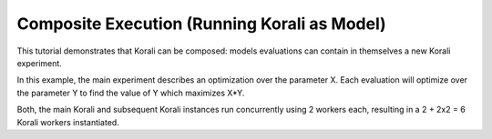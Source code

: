 Composite Execution (Running Korali as Model)
==============================================

This tutorial demonstrates that Korali can be composed: models evaluations can contain in themselves a new Korali experiment. 

In this example, the main experiment describes an optimization over the parameter X. Each evaluation will optimize over the parameter Y to find the value of Y which maximizes X*Y.

Both, the main Korali and subsequent Korali instances run concurrently using 2 workers each, resulting in a 2 + 2x2 = 6 Korali workers instantiated.
